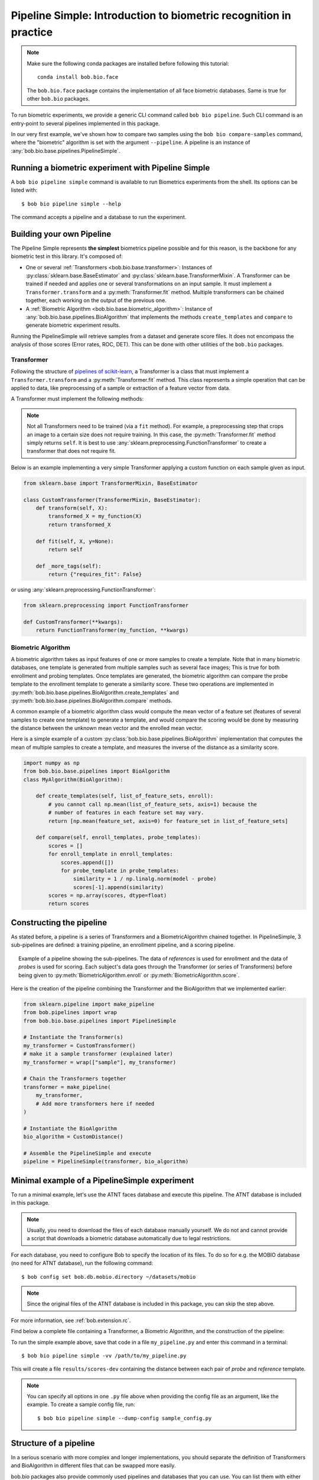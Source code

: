 .. author: Tiago de Freitas Pereira <tiago.pereira@idiap.ch>
.. author: Yannick Dayer <yannick.dayer@idiap.ch>
.. date: Wed 18 Aug 2020 10:21:00 UTC+02

..  _bob.bio.base.pipeline_simple_intro:

=====================================================================
Pipeline Simple: Introduction to biometric recognition in practice
=====================================================================

.. note::
  Make sure the following conda packages are installed before following this tutorial::

    conda install bob.bio.face

  The ``bob.bio.face`` package contains the implementation of all face biometric
  databases. Same is true for other ``bob.bio`` packages.

To run biometric experiments, we provide a generic CLI command called ``bob bio pipeline``.
Such CLI command is an entry-point to several pipelines implemented in this package.

In our very first example, we've shown how to compare two samples using the
``bob bio compare-samples`` command, where the "biometric" algorithm is set with
the argument ``--pipeline``. A pipeline is an instance of
:any:`bob.bio.base.pipelines.PipelineSimple`.


Running a biometric experiment with Pipeline Simple
---------------------------------------------------

A ``bob bio pipeline simple`` command is available to run Biometrics experiments from the shell.
Its options can be listed with::

$ bob bio pipeline simple --help

The command accepts a pipeline and a database to run the experiment.

.. _bob.bio.base.build_pipelines:

Building your own Pipeline
--------------------------

The Pipeline Simple represents **the simplest** biometrics pipeline possible and for this reason, is the backbone for any biometric test in this library.
It's composed of:

* One or several :ref:`Transformers <bob.bio.base.transformer>`: Instances of
  :py:class:`sklearn.base.BaseEstimator` and
  :py:class:`sklearn.base.TransformerMixin`. A Transformer can be trained if
  needed and applies one or several transformations on an input sample. It must
  implement a ``Transformer.transform`` and a :py:meth:`Transformer.fit`
  method. Multiple transformers can be chained together, each working on the
  output of the previous one.

* A :ref:`Biometric Algorithm <bob.bio.base.biometric_algorithm>`: Instance of
  :any:`bob.bio.base.pipelines.BioAlgorithm` that implements the methods
  ``create_templates`` and ``compare`` to generate biometric experiment results.

Running the PipelineSimple will retrieve samples from a dataset and generate score files.
It does not encompass the analysis of those scores (Error rates, ROC, DET). This can be done with other utilities of the ``bob.bio`` packages.


.. _bob.bio.base.transformer:

Transformer
^^^^^^^^^^^

Following the structure of
`pipelines of scikit-learn <https://scikit-learn.org/stable/modules/generated/sklearn.pipeline.Pipeline.html>`__,
a Transformer is a class that must implement a ``Transformer.transform``
and a :py:meth:`Transformer.fit` method. This class represents a simple
operation that can be applied to data, like preprocessing of a sample or
extraction of a feature vector from data.

A Transformer must implement the following methods:

.. py:method:: Transformer.transform(X)

  This method takes data (``X``, N samples) as input and returns the corresponding transformed data. It is used for preprocessing and extraction.


.. py:method:: Transformer.fit(X, y=None)

  A Transformer can be trained with its :py:meth:`Transformer.fit` method. For example, for Linear Discriminant Analysis (LDA), the algorithm must first be trained on data.

  This method returns the instance of the class itself (``self``).

.. note::

  Not all Transformers need to be trained (via a ``fit`` method).
  For example, a preprocessing step that crops an image to a certain size does not require training. In this case, the :py:meth:`Transformer.fit` method simply returns ``self``.
  It is best to use :any:`sklearn.preprocessing.FunctionTransformer` to create a transformer that does not require fit.


Below is an example implementing a very simple Transformer applying a custom function on each sample given as input.

.. code-block:: python

    from sklearn.base import TransformerMixin, BaseEstimator

    class CustomTransformer(TransformerMixin, BaseEstimator):
        def transform(self, X):
            transformed_X = my_function(X)
            return transformed_X

        def fit(self, X, y=None):
            return self

        def _more_tags(self):
            return {"requires_fit": False}

or using :any:`sklearn.preprocessing.FunctionTransformer`:

.. code-block:: python

    from sklearn.preprocessing import FunctionTransformer

    def CustomTransformer(**kwargs):
        return FunctionTransformer(my_function, **kwargs)

.. _bob.bio.base.biometric_algorithm:

Biometric Algorithm
^^^^^^^^^^^^^^^^^^^

A biometric algorithm takes as input features of one or more samples to create a
template. Note that in many biometric databases, one template is generated from
multiple samples such as several face images; This is true for both enrollment
and probing templates. Once templates are generated, the biometric algorithm can
compare the probe template to the enrollment template to generate a similarity
score. These two operations are implemented in
:py:meth:`bob.bio.base.pipelines.BioAlgorithm.create_templates` and
:py:meth:`bob.bio.base.pipelines.BioAlgorithm.compare` methods.

A common example of a biometric algorithm class would compute the mean vector of
a feature set (features of several samples to create one template) to generate
a template, and would compare the scoring would be done by measuring the distance between the
unknown mean vector and the enrolled mean vector.

.. py:method:: BiometricAlgorithm.create_templates(list_of_feature_sets, enroll):

  The :py:meth:`bob.bio.base.pipelines.BioAlgorithm.create_templates` method
  takes a list of feature sets (a feature set is composed of features of several
  samples, e.g. images, that will be used to create one template) and returns a
  list of templates. The features are the output of the Transformer. The
  ``enroll`` parameter is a boolean that indicates if the templates are used for
  enrollment or for probing. Some algorithms may create a different template
  format for enrollment and for probing. For example, in the UBM-GMM algorithm (
  see :any:`bob.bio.base.algorithm.GMM`), the enrollment templates are adapted
  GMMs, while probing templates are statistics computed on the UBM.


.. py:method:: BiometricAlgorithm.compare(enroll_templates, probe_templates)

  The :py:meth:`bob.bio.base.pipelines.BioAlgorithm.compare` method takes N
  enroll templates and M probe templates as input and returns an NxM matrix of
  similarity scores by comparing each probe template to each enroll template.
  The templates are the output of the ``create_templates`` method.


Here is a simple example of a custom
:py:class:`bob.bio.base.pipelines.BioAlgorithm` implementation that computes the
mean of multiple samples to create a template, and measures the inverse of the
distance as a similarity score.

.. code-block:: python

    import numpy as np
    from bob.bio.base.pipelines import BioAlgorithm
    class MyAlgorithm(BioAlgorithm):

        def create_templates(self, list_of_feature_sets, enroll):
            # you cannot call np.mean(list_of_feature_sets, axis=1) because the
            # number of features in each feature set may vary.
            return [np.mean(feature_set, axis=0) for feature_set in list_of_feature_sets]

        def compare(self, enroll_templates, probe_templates):
            scores = []
            for enroll_template in enroll_templates:
                scores.append([])
                for probe_template in probe_templates:
                    similarity = 1 / np.linalg.norm(model - probe)
                    scores[-1].append(similarity)
            scores = np.array(scores, dtype=float)
            return scores


Constructing the pipeline
-------------------------

As stated before, a pipeline is a series of Transformers and a BiometricAlgorithm chained together.
In PipelineSimple, 3 sub-pipelines are defined: a training pipeline, an enrollment pipeline, and a scoring pipeline.

.. figure:: img/vanilla_biometrics_pipeline.png
  :figwidth: 95%
  :align: center
  :alt: Data for training is passed to the Transformers *fit* method. Data for evaluation is going through the Transformers before being passed to the BiometricAlgorithm *enroll* or *score* methods.

  Example of a pipeline showing the sub-pipelines. The data of *references* is used for enrollment and the data of *probes* is used for scoring.
  Each subject's data goes through the Transformer (or series of Transformers) before being given to :py:meth:`BiometricAlgorithm.enroll` or :py:meth:`BiometricAlgorithm.score`.

Here is the creation of the pipeline combining the Transformer and the BioAlgorithm that we implemented earlier:

.. code-block:: python

  from sklearn.pipeline import make_pipeline
  from bob.pipelines import wrap
  from bob.bio.base.pipelines import PipelineSimple

  # Instantiate the Transformer(s)
  my_transformer = CustomTransformer()
  # make it a sample transformer (explained later)
  my_transformer = wrap(["sample"], my_transformer)

  # Chain the Transformers together
  transformer = make_pipeline(
      my_transformer,
      # Add more transformers here if needed
  )

  # Instantiate the BioAlgorithm
  bio_algorithm = CustomDistance()

  # Assemble the PipelineSimple and execute
  pipeline = PipelineSimple(transformer, bio_algorithm)


Minimal example of a PipelineSimple experiment
--------------------------------------------------

To run a minimal example, let's use the ATNT faces database and execute this pipeline.
The ATNT database is included in this package.

.. note::
    Usually, you need to download the files of each database manually yourself.
    We do not and cannot provide a script that downloads a biometric database automatically due to legal restrictions.

For each database, you need to configure Bob to specify the location of its
files. To do so for e.g. the MOBIO database (no need for ATNT database), run the following command::

  $ bob config set bob.db.mobio.directory ~/datasets/mobio

.. note::
    Since the original files of the ATNT database is included in this package, you can skip the step above.

For more information, see :ref:`bob.extension.rc`.

Find below a complete file containing a Transformer, a Biometric Algorithm, and the construction of the pipeline:


.. literalInclude:: code_samples/pipeline_example.py


To run the simple example above, save that code in a file ``my_pipeline.py`` and enter this command in a terminal::

  $ bob bio pipeline simple -vv /path/to/my_pipeline.py

This will create a file ``results/scores-dev`` containing the distance between each pair of *probe* and *reference* template.

.. note::

  You can specify all options in one ``.py`` file above when
  providing the config file as an argument, like the example.
  To create a sample config file, run::

    $ bob bio pipeline simple --dump-config sample_config.py


Structure of a pipeline
-----------------------

In a serious scenario with more complex and longer implementations, you should
separate the definition of Transformers and BioAlgorithm in different files that
can be swapped more easily.


bob.bio packages also provide commonly used pipelines and databases that you can use.
You can list them with either of the following commands::

  $ bob bio pipeline simple --help
  $ bob bio pipeline simple --dump-config sample_config.py

For example, to test the iresnet100 pipeline on the ATNT database, run::

  $ bob bio pipeline simple -vv atnt iresnet100

The command above is equivalent to the following command::

  $ bob bio pipeline simple -vv \
    bob.bio.base.config.database.atnt \
    bob.bio.face.config.baseline.iresnet100

This information can be obtained by either inspecting the ``setup.py`` of the
relevant pacakge or using the following code snippet:

.. code-block:: python

    import pkg_resources

    for entry_point in pkg_resources.iter_entry_points("bob.bio.config"):
        if entry_point.name not in ("atnt", "iresnet100"):
            continue
        print(entry_point)

See :ref:`bob.extension.framework` for more information.

.. note::

  Many pipelines depend on the fact that you run them like:
  ``bob bio pipeline simple -vv <database> <pipeline>``
  where no ``--database`` and ``--pipeline`` is used **and** the database
  is specified **before** the pipeline.
